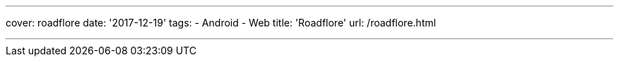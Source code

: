 ---
cover: roadflore
date: '2017-12-19'
tags:
- Android
- Web
title: 'Roadflore'
url: /roadflore.html

---

